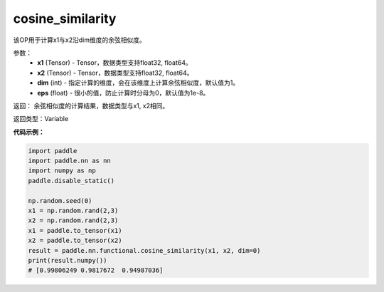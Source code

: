 .. _cn_api_paddle_nn_cosine_similarity:

cosine_similarity
-------------------------------

.. py:function:: paddle.nn.functional.cosine_similarity(x1, x2, dim=1, eps=1e-8)

该OP用于计算x1与x2沿dim维度的余弦相似度。

参数：
  - **x1** (Tensor) - Tensor，数据类型支持float32, float64。
  - **x2** (Tensor) - Tensor，数据类型支持float32, float64。
  - **dim** (int) - 指定计算的维度，会在该维度上计算余弦相似度，默认值为1。
  - **eps** (float) - 很小的值，防止计算时分母为0，默认值为1e-8。
  
  
返回： 余弦相似度的计算结果，数据类型与x1, x2相同。

返回类型：Variable



**代码示例：**

.. code-block:: python

    import paddle
    import paddle.nn as nn
    import numpy as np
    paddle.disable_static()

    np.random.seed(0)
    x1 = np.random.rand(2,3)
    x2 = np.random.rand(2,3)
    x1 = paddle.to_tensor(x1)
    x2 = paddle.to_tensor(x2)
    result = paddle.nn.functional.cosine_similarity(x1, x2, dim=0)
    print(result.numpy())
    # [0.99806249 0.9817672  0.94987036]



